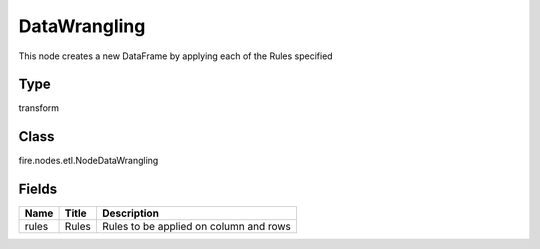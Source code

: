 
DataWrangling
========== 

This node creates a new DataFrame by applying each of the Rules specified

Type
---------- 

transform

Class
---------- 

fire.nodes.etl.NodeDataWrangling

Fields
---------- 

+-------+-------+----------------------------------------+
| Name  | Title | Description                            |
+=======+=======+========================================+
| rules | Rules | Rules to be applied on column and rows |
+-------+-------+----------------------------------------+